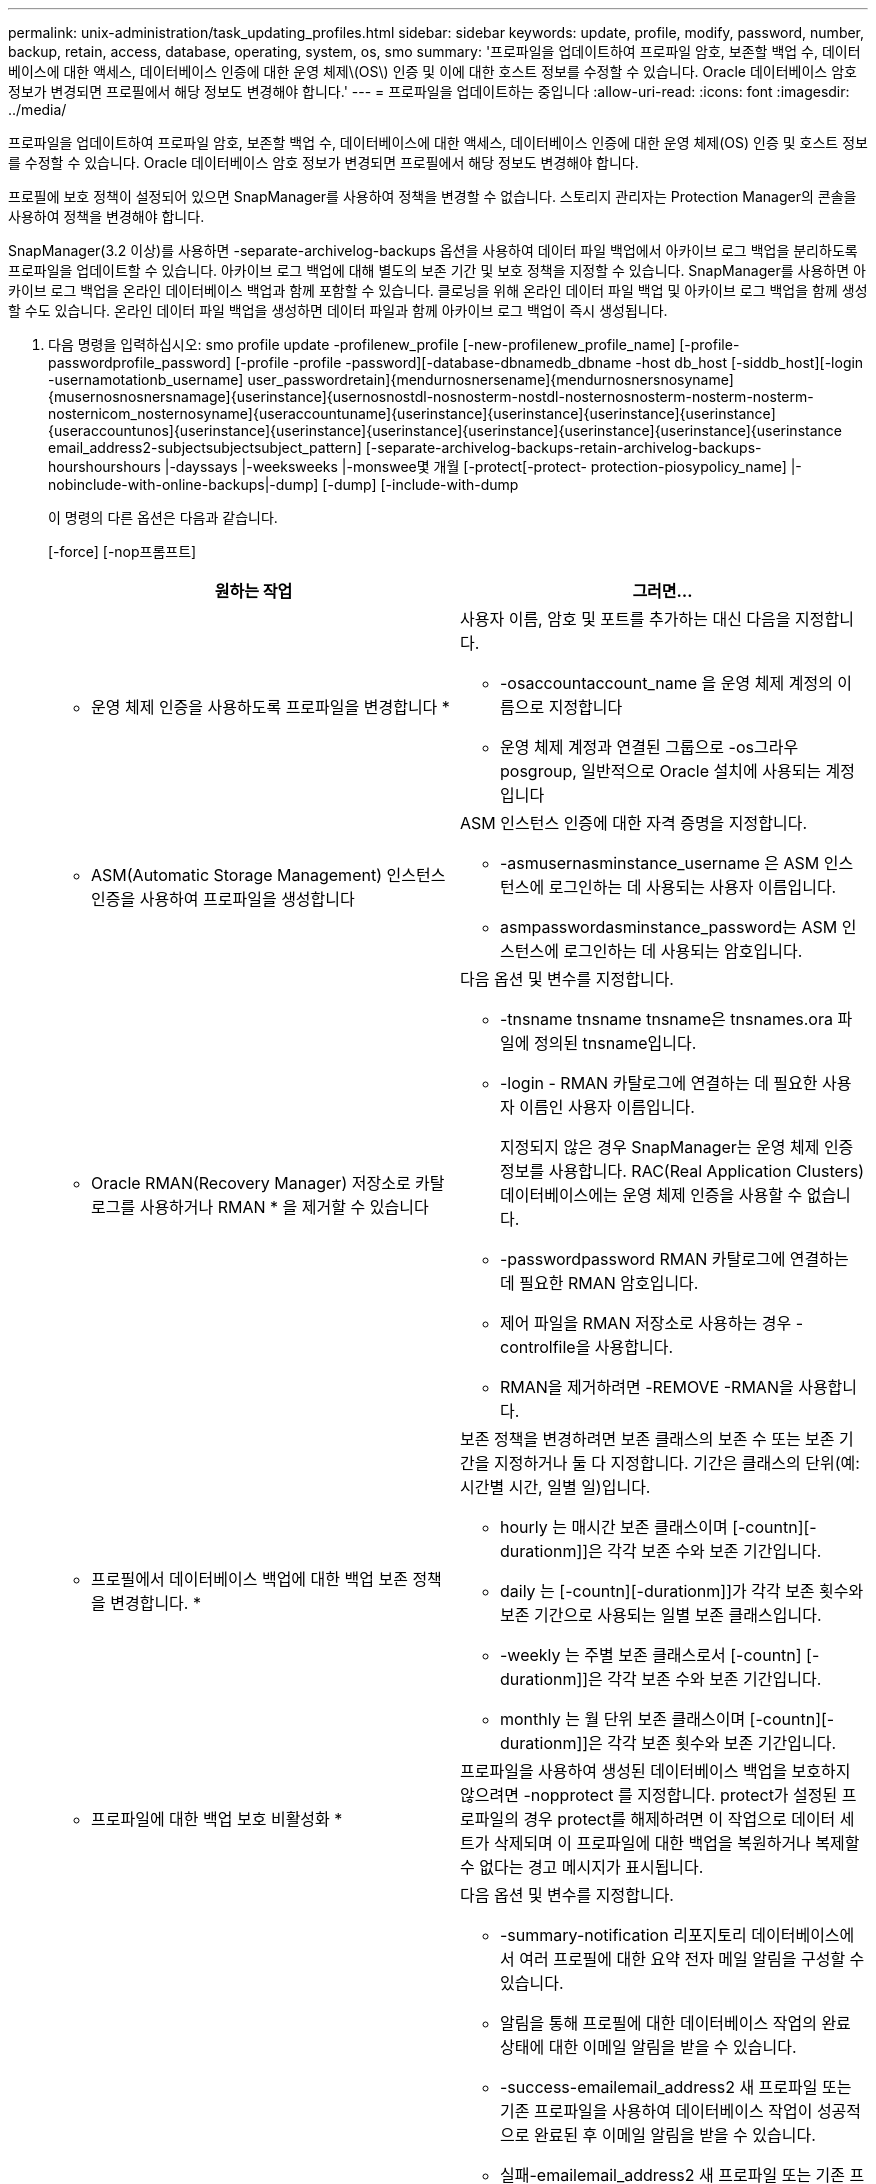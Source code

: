 ---
permalink: unix-administration/task_updating_profiles.html 
sidebar: sidebar 
keywords: update, profile, modify, password, number, backup, retain, access, database, operating, system, os, smo 
summary: '프로파일을 업데이트하여 프로파일 암호, 보존할 백업 수, 데이터베이스에 대한 액세스, 데이터베이스 인증에 대한 운영 체제\(OS\) 인증 및 이에 대한 호스트 정보를 수정할 수 있습니다. Oracle 데이터베이스 암호 정보가 변경되면 프로필에서 해당 정보도 변경해야 합니다.' 
---
= 프로파일을 업데이트하는 중입니다
:allow-uri-read: 
:icons: font
:imagesdir: ../media/


[role="lead"]
프로파일을 업데이트하여 프로파일 암호, 보존할 백업 수, 데이터베이스에 대한 액세스, 데이터베이스 인증에 대한 운영 체제(OS) 인증 및 호스트 정보를 수정할 수 있습니다. Oracle 데이터베이스 암호 정보가 변경되면 프로필에서 해당 정보도 변경해야 합니다.

프로필에 보호 정책이 설정되어 있으면 SnapManager를 사용하여 정책을 변경할 수 없습니다. 스토리지 관리자는 Protection Manager의 콘솔을 사용하여 정책을 변경해야 합니다.

SnapManager(3.2 이상)를 사용하면 -separate-archivelog-backups 옵션을 사용하여 데이터 파일 백업에서 아카이브 로그 백업을 분리하도록 프로파일을 업데이트할 수 있습니다. 아카이브 로그 백업에 대해 별도의 보존 기간 및 보호 정책을 지정할 수 있습니다. SnapManager를 사용하면 아카이브 로그 백업을 온라인 데이터베이스 백업과 함께 포함할 수 있습니다. 클로닝을 위해 온라인 데이터 파일 백업 및 아카이브 로그 백업을 함께 생성할 수도 있습니다. 온라인 데이터 파일 백업을 생성하면 데이터 파일과 함께 아카이브 로그 백업이 즉시 생성됩니다.

. 다음 명령을 입력하십시오: smo profile update -profilenew_profile [-new-profilenew_profile_name] [-profile-passwordprofile_password] [-profile -profile -password][-database-dbnamedb_dbname -host db_host [-siddb_host][-login -usernamotationb_username] user_passwordretain]{mendurnosnersename]{mendurnosnersnosyname]{musernosnosnersnamage]{userinstance]{usernosnostdl-nosnosterm-nostdl-nosternosnosterm-nosterm-nosterm-nosternicom_nosternosyname]{useraccountuname]{userinstance]{userinstance]{userinstance]{userinstance]{useraccountunos]{userinstance]{userinstance]{userinstance]{userinstance]{userinstance]{userinstance]{userinstance email_address2-subjectsubjectsubject_pattern] [-separate-archivelog-backups-retain-archivelog-backups-hourshourshours |-dayssays |-weeksweeks |-monswee몇 개월 [-protect[-protect- protection-piosypolicy_name] |-nobinclude-with-online-backups|-dump] [-dump] [-include-with-dump
+
이 명령의 다른 옵션은 다음과 같습니다.

+
[-force] [-nop프롬프트]

+
|===
| 원하는 작업 | 그러면... 


 a| 
* 운영 체제 인증을 사용하도록 프로파일을 변경합니다 *
 a| 
사용자 이름, 암호 및 포트를 추가하는 대신 다음을 지정합니다.

** -osaccountaccount_name 을 운영 체제 계정의 이름으로 지정합니다
** 운영 체제 계정과 연결된 그룹으로 -os그라우posgroup, 일반적으로 Oracle 설치에 사용되는 계정입니다




 a| 
* ASM(Automatic Storage Management) 인스턴스 인증을 사용하여 프로파일을 생성합니다
 a| 
ASM 인스턴스 인증에 대한 자격 증명을 지정합니다.

** -asmusernasminstance_username 은 ASM 인스턴스에 로그인하는 데 사용되는 사용자 이름입니다.
** asmpasswordasminstance_password는 ASM 인스턴스에 로그인하는 데 사용되는 암호입니다.




 a| 
* Oracle RMAN(Recovery Manager) 저장소로 카탈로그를 사용하거나 RMAN * 을 제거할 수 있습니다
 a| 
다음 옵션 및 변수를 지정합니다.

** -tnsname tnsname tnsname은 tnsnames.ora 파일에 정의된 tnsname입니다.
** -login - RMAN 카탈로그에 연결하는 데 필요한 사용자 이름인 사용자 이름입니다.
+
지정되지 않은 경우 SnapManager는 운영 체제 인증 정보를 사용합니다. RAC(Real Application Clusters) 데이터베이스에는 운영 체제 인증을 사용할 수 없습니다.

** -passwordpassword RMAN 카탈로그에 연결하는 데 필요한 RMAN 암호입니다.
** 제어 파일을 RMAN 저장소로 사용하는 경우 -controlfile을 사용합니다.
** RMAN을 제거하려면 -REMOVE -RMAN을 사용합니다.




 a| 
* 프로필에서 데이터베이스 백업에 대한 백업 보존 정책을 변경합니다. *
 a| 
보존 정책을 변경하려면 보존 클래스의 보존 수 또는 보존 기간을 지정하거나 둘 다 지정합니다. 기간은 클래스의 단위(예: 시간별 시간, 일별 일)입니다.

** hourly 는 매시간 보존 클래스이며 [-countn][-durationm]]은 각각 보존 수와 보존 기간입니다.
** daily 는 [-countn][-durationm]]가 각각 보존 횟수와 보존 기간으로 사용되는 일별 보존 클래스입니다.
** -weekly 는 주별 보존 클래스로서 [-countn] [-durationm]]은 각각 보존 수와 보존 기간입니다.
** monthly 는 월 단위 보존 클래스이며 [-countn][-durationm]]은 각각 보존 횟수와 보존 기간입니다.




 a| 
* 프로파일에 대한 백업 보호 비활성화 *
 a| 
프로파일을 사용하여 생성된 데이터베이스 백업을 보호하지 않으려면 -nopprotect 를 지정합니다. protect가 설정된 프로파일의 경우 protect를 해제하려면 이 작업으로 데이터 세트가 삭제되며 이 프로파일에 대한 백업을 복원하거나 복제할 수 없다는 경고 메시지가 표시됩니다.



 a| 
* 데이터베이스 작업의 완료 상태에 대한 이메일 알림을 활성화합니다. *
 a| 
다음 옵션 및 변수를 지정합니다.

** -summary-notification 리포지토리 데이터베이스에서 여러 프로필에 대한 요약 전자 메일 알림을 구성할 수 있습니다.
** 알림을 통해 프로필에 대한 데이터베이스 작업의 완료 상태에 대한 이메일 알림을 받을 수 있습니다.
** -success-emailemail_address2 새 프로파일 또는 기존 프로파일을 사용하여 데이터베이스 작업이 성공적으로 완료된 후 이메일 알림을 받을 수 있습니다.
** 실패-emailemail_address2 새 프로파일 또는 기존 프로파일을 사용하여 실패한 데이터베이스 작업에 대한 이메일 알림을 받을 수 있습니다.
** -subjectsubject_text 새 프로필이나 기존 프로필을 만드는 동안 이메일 알림의 제목 텍스트를 지정합니다. 리포지토리에 대한 알림 설정이 구성되지 않은 상태에서 CLI(명령줄 인터페이스)를 사용하여 프로필 또는 요약 알림을 구성하려고 하면 콘솔 로그에 다음 메시지가 기록됩니다. SMO-14577: 알림 설정이 구성되지 않았습니다.
+
알림 설정을 구성하고 리포지토리에 대한 요약 알림을 설정하지 않고 CLI를 사용하여 요약 알림을 구성하려고 하면 콘솔 로그에 다음 메시지가 기록됩니다. SMO-14575: 이 리포지토리에 대한 요약 알림 구성을 사용할 수 없습니다. __**__





 a| 
* 프로파일을 업데이트하여 아카이브 로그 파일의 백업을 별도로 만듭니다 *
 a| 
다음 옵션 및 변수를 지정합니다.

** 개별 아카이브 - 백업을 사용하면 아카이브 로그 파일을 데이터베이스 파일과 별도로 백업할 수 있습니다.
+
이 옵션을 지정한 후 데이터 파일 전용 백업이나 아카이브 전용 백업을 만들 수 있습니다. 전체 백업을 생성할 수 없습니다. 또한 백업을 분리하여 프로파일 설정을 되돌릴 수 없습니다. SnapManager는 archivelogs 전용 백업을 수행하기 전에 생성된 백업의 보존 정책을 기반으로 백업을 유지합니다.

** -retain-archivelog-backups는 아카이브 로그 백업의 보존 기간을 설정합니다.
+

NOTE: 처음으로 프로파일을 업데이트하는 경우 -separate-archivelog-backups 옵션을 사용하여 아카이브 로그 백업을 데이터 파일 백업에서 분리할 수 있습니다. -retain-archivelog-backups 옵션을 사용하여 아카이브 로그 백업의 보존 기간을 제공해야 합니다. 나중에 프로파일을 업데이트할 때 보존 기간을 설정하는 것은 선택 사항입니다.

** -protect는 DFM(Data Fabric Manager) 서버에 애플리케이션 데이터 세트를 생성하고 데이터베이스, 데이터 파일, 제어 파일 및 아카이브 로그와 관련된 멤버를 추가합니다.
+
데이터 세트가 있으면 프로파일을 만들 때 다시 사용됩니다.

** -protection-policy 보호 정책을 아카이브 로그 백업으로 설정합니다.
** include-with-online-backups는 아카이브 로그 백업이 데이터베이스 백업과 함께 포함되도록 지정합니다.
** -no-include-with-online-backups는 아카이브 로그 파일 백업이 데이터베이스 백업과 함께 포함되지 않도록 지정합니다.




 a| 
* 대상 데이터베이스의 호스트 이름을 변경합니다. *
 a| 
프로파일의 호스트 이름을 변경하려면 -hostnew_db_host 를 지정합니다.



 a| 
* 프로필 업데이트 작업 후 덤프 파일을 수집합니다 *
 a| 
dump 옵션을 지정합니다.

|===
. 업데이트된 프로파일을 보려면 'show'라는 명령을 입력합니다


* 관련 정보 *

xref:concept_how_to_collect_dump_files.adoc[덤프 파일을 수집하는 방법]
